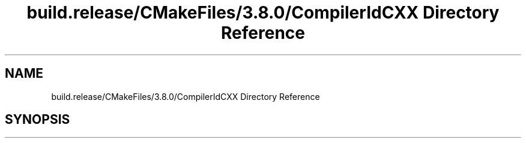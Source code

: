 .TH "build.release/CMakeFiles/3.8.0/CompilerIdCXX Directory Reference" 3 "Mon Jun 5 2017" "MuseScore-2.2" \" -*- nroff -*-
.ad l
.nh
.SH NAME
build.release/CMakeFiles/3.8.0/CompilerIdCXX Directory Reference
.SH SYNOPSIS
.br
.PP

